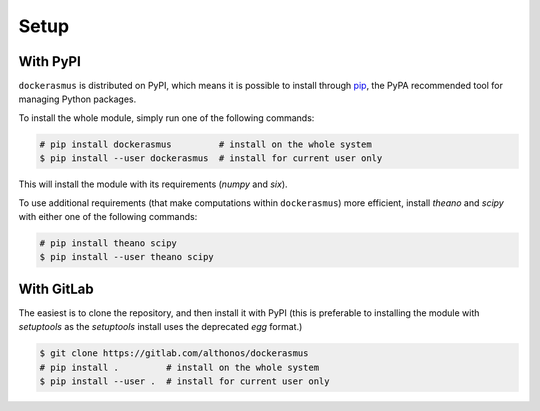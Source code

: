 Setup
=====

With PyPI
---------

``dockerasmus`` is distributed on PyPI, which means it is possible to
install through `pip <https://pip.pypa.io/>`_, the PyPA recommended tool
for managing Python packages.

To install the whole module, simply run one of the following commands:

.. code-block:: console

    # pip install dockerasmus         # install on the whole system
    $ pip install --user dockerasmus  # install for current user only


This will install the module with its requirements (`numpy` and `six`).

To use additional requirements (that make computations within
``dockerasmus``) more efficient, install `theano` and `scipy` with
either one of the following commands:

.. code-block:: console

    # pip install theano scipy
    $ pip install --user theano scipy



With GitLab
-----------

.. warning:

   The releases distributed on PyPI are stable snapshots of the project,
   following semantic versioning. The same cannot be said of the git
   repository, which hosts the development version of `dockerasmus`.
   Use with caution as they may be more unstable.

The easiest is to clone the repository, and then install it with PyPI
(this is preferable to installing the module with `setuptools` as the
`setuptools` install uses the deprecated *egg* format.)

.. code-block:: console

    $ git clone https://gitlab.com/althonos/dockerasmus
    # pip install .         # install on the whole system
    $ pip install --user .  # install for current user only
